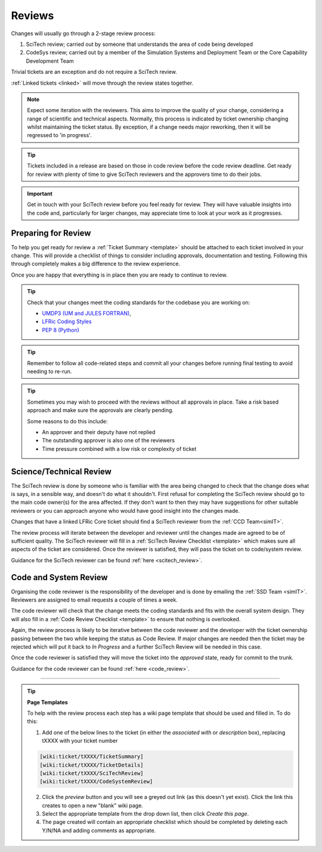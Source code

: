 Reviews
=======
Changes will usually go through a 2-stage review process:

1. SciTech review; carried out by someone that understands the area of code being developed
2. CodeSys review; carried out by a member of the Simulation Systems and Deployment Team or the Core Capability Development Team

Trivial tickets are an exception and do not require a SciTech review.

:ref:`Linked tickets <linked>` will move through the review states together.

.. note::
    Expect some iteration with the reviewers. This aims to improve the quality of
    your change, considering a range of scientific and technical aspects. Normally,
    this process is indicated by ticket ownership changing whilst maintaining the
    ticket status. By exception, if a change needs major reworking, then it will be
    regressed to 'in progress'.

.. tip::
    Tickets included in a release are based on those in code review before the
    code review deadline. Get ready for review with plenty of time to give
    SciTech reviewers and the approvers time to do their jobs.

.. important::
    Get in touch with your SciTech review before you feel ready for review. They
    will have valuable insights into the code and, particularly for larger changes,
    may appreciate time to look at your work as it progresses.

Preparing for Review
--------------------
To help you get ready for review a :ref:`Ticket Summary <template>` should be
attached to each ticket involved in your change. This will provide a checklist
of things to consider including approvals, documentation and testing. Following
this through completely makes a big difference to the review experience.

Once you are happy that everything is in place then you are ready to continue
to review.

.. Tip::
    Check that your changes meet the coding standards for the codebase you are
    working on:

    * `UMDP3 (UM and JULES FORTRAN) <https://code.metoffice.gov.uk/doc/um/latest/umdp.html#003>`_,
    * `LFRic Coding Styles <https://code.metoffice.gov.uk/trac/lfric/wiki/LFRicTechnical/CodingStandards>`_
    * `PEP 8 (Python) <https://legacy.python.org/dev/peps/pep-0008/>`_

.. Tip::
    Remember to follow all code-related steps and commit all your changes before
    running final testing to avoid needing to re-run.

.. Tip::
    Sometimes you may wish to proceed with the reviews without all approvals in
    place. Take a risk based approach and make sure the approvals are clearly
    pending.

    Some reasons to do this include:

    * An approver and their deputy have not replied
    * The outstanding approver is also one of the reviewers
    * Time pressure combined with a low risk or complexity of ticket

.. _scitech:

Science/Technical Review
------------------------
The SciTech review is done by someone who is familiar with the area being
changed to check that the change does what is says, in a sensible way, and
doesn't do what it shouldn't. First refusal for completing the SciTech review
should go to the main code owner(s) for the area affected. If they don't want to
then they may have suggestions for other suitable reviewers or you can approach
anyone who would have good insight into the changes made.

Changes that have a linked LFRic Core ticket should find a SciTech reviewer from
the :ref:`CCD Team<simIT>`.

The review process will iterate between the developer and reviewer until the
changes made are agreed to be of sufficient quality. The SciTech reviewer will
fill in a :ref:`SciTech Review Checklist <template>` which makes sure all
aspects of the ticket are considered. Once the reviewer is satisfied, they will
pass the ticket on to code/system review.

Guidance for the SciTech reviewer can be found :ref:`here <scitech_review>`.

.. _codereview:

Code and System Review
----------------------
Organising the code reviewer is the responsibility of the developer and is
done by emailing the :ref:`SSD Team <simIT>`. Reviewers are assigned to email requests a
couple of times a week.

The code reviewer will check that the change meets the coding standards and fits
with the overall system design. They will also fill in a :ref:`Code Review
Checklist <template>` to ensure that nothing is overlooked.

Again, the review process is likely to be iterative between the code reviewer
and the developer with the ticket ownership passing between the two while keeping
the status as Code Review. If major changes are needed then the ticket may be
rejected which will put it back to `In Progress` and a further SciTech Review
will be needed in this case.

..
    .. note::
    For LFRic only developments you can also contact the :ref:`CCD Team <simIT>`
    directly or use the *request a code review* option on the ticket to
    move your ticket into `ready_for_code_review` status. Once a week tickets
    in this status are assigned a reviewer.

Once the code reviewer is satisfied they will move the ticket into the `approved`
state, ready for commit to the trunk.

Guidance for the code reviewer can be found :ref:`here <code_review>`.

-----

.. _template:

.. Tip::
    **Page Templates**

    To help with the review process each step has a wiki page template that
    should be used and filled in. To do this:

    1. Add one of the below lines to the ticket (in either the `associated with` or `description` box), replacing tXXXX with your ticket number

    .. code-block::

       [wiki:ticket/tXXXX/TicketSummary]
       [wiki:ticket/tXXXX/TicketDetails]
       [wiki:ticket/tXXXX/SciTechReview]
       [wiki:ticket/tXXXX/CodeSystemReview]

    2. Click the `preview` button and you will see a greyed out link (as this doesn't yet exist). Click the link this creates to open a new "blank" wiki page.
    3. Select the appropriate template from the drop down list, then click `Create this page`.
    4. The page created will contain an appropriate checklist which should be completed by deleting each Y/N/NA and adding comments as appropriate.
